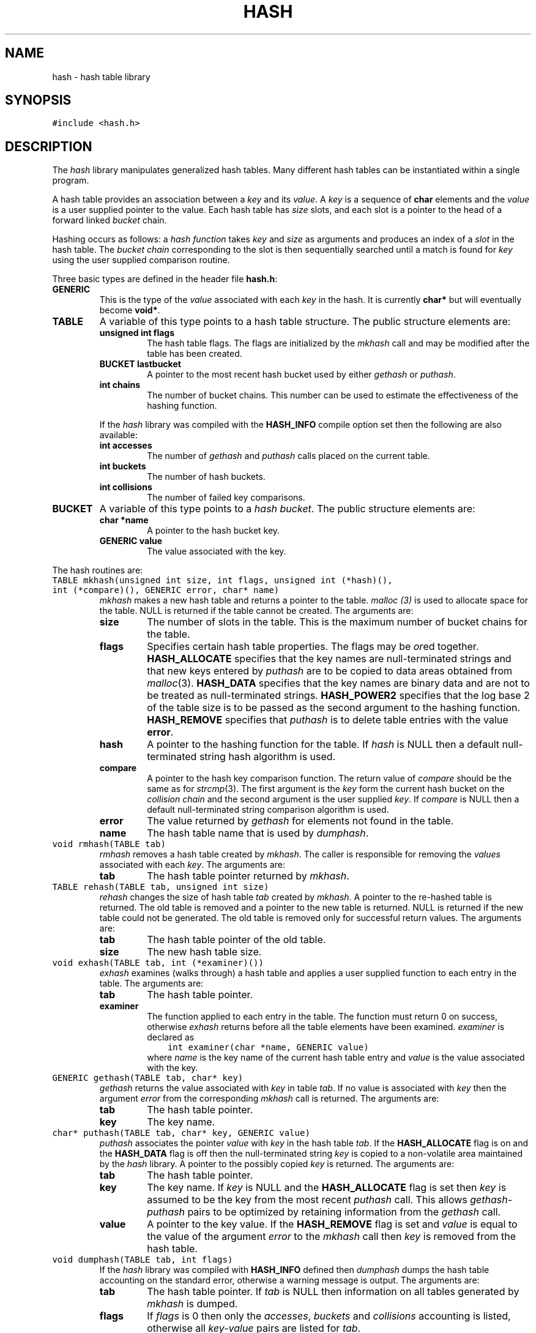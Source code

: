 .TH HASH 3
.SH NAME
hash \- hash table library
.SH SYNOPSIS
\f5#include <hash.h>\fP
.SH DESCRIPTION
The
.I hash
library manipulates generalized hash tables.
Many different hash tables can be instantiated within a single program.
.PP
A hash table provides an association between a
.I key
and its
.IR value .
A
.I key
is a sequence of 
.B char
elements
and the
.I value
is a user supplied pointer to the value.
Each hash table has
.I size
slots,
and each slot is a pointer to the head of a forward linked
.I bucket
chain.
.PP
Hashing occurs as follows:
a
.I "hash function"
takes 
.I key
and 
.I size
as arguments and produces an index of a
.I slot
in the hash table.
The 
.I "bucket chain"
corresponding to the slot
is then sequentially searched until a
match is found for
.I key
using the user supplied comparison routine.
.PP
Three basic types are defined in the header file
.BR hash.h :
.TP
.B GENERIC
This is the type of the
.I value
associated with each
.I key
in the hash.
It is currently
.B char*
but will eventually become
.BR void* .
.TP
.B TABLE
A variable of this type points to a hash table structure.
The public structure elements are:
.RS
.TP
.B "unsigned int flags"
The hash table flags.
The flags are initialized by the
.I mkhash
call and may be modified after the table has been created.
.TP
.B "BUCKET lastbucket"
A pointer to the most recent hash bucket used by either
.I gethash
or
.IR puthash .
.TP
.B "int chains"
The number of bucket chains.
This number can be used to estimate the effectiveness of the hashing function.
.PP
If the
.I hash
library was compiled with the
.B HASH_INFO
compile option set then the following are also available:
.TP
.B "int accesses"
The number of 
.I gethash
and
.I puthash
calls placed on the current table.
.TP
.B "int buckets"
The number of hash buckets.
.TP
.B "int collisions"
The number of failed key comparisons.
.RE
.TP
.B BUCKET
A variable of this type points to a 
.IR "hash bucket" .
The public structure elements are:
.RS
.TP
.B "char *name"
A pointer to the hash bucket key.
.TP
.B "GENERIC value"
The value associated with the key.
.RE
.PP
The hash routines are:
.TP
\f5TABLE mkhash(unsigned int size, int flags, unsigned int (*hash)(),\fP
.PD 0
.TP
	\f5int (*compare)(), GENERIC error, char* name)\fP
.I mkhash
makes a new hash table and returns a pointer to the table.
.I malloc (3)
is used to allocate space for the table.
NULL is returned if the table cannot be created.
The arguments are:
.RS
.TP
.B size
The number of slots in the table.
This is the maximum number of bucket chains for the table.
.TP
.B flags
Specifies certain hash table properties.
The flags may be 
.IR or ed
together.
.B HASH_ALLOCATE
specifies that the key names are null-terminated strings
and that new keys entered by
.I puthash
are to be copied to data areas obtained from
.IR malloc (3).
.B HASH_DATA
specifies that the key names are binary data and are
not to be treated as null-terminated strings.
.B HASH_POWER2
specifies that the log base 2 of the table size is to be
passed as the second argument to the hashing function.
.B HASH_REMOVE
specifies that 
.I puthash
is to delete table entries with the value
.BR error .
.TP
.B hash
A pointer to the hashing function for the table.
If
.I hash
is NULL then a default null-terminated string hash algorithm is used.
.TP
.B compare
A pointer to the hash key comparison function.
The return value of
.I compare
should be the same as for
.IR strcmp (3).
The first argument is the 
.I key
form the current hash bucket on the 
.I "collision chain"
and the second argument is the user supplied 
.IR key .
If
.I compare
is NULL then a default null-terminated string comparison algorithm is used.
.TP
.B error
The value returned by
.I gethash
for elements not found in the table.
.TP
.B name
The hash table name that is used by
.IR dumphash .
.RE
.TP
\f5void rmhash(TABLE tab)\fP
.I rmhash
removes a hash table created by
.IR mkhash .
The caller is responsible for removing the
.I values
associated with each
.IR key .
The arguments are:
.RS
.TP
.B tab
The hash table pointer returned by
.IR mkhash .
.RE
.TP
\f5TABLE rehash(TABLE tab, unsigned int size)\fP
.I rehash
changes the size of hash table
.I tab
created by
.IR mkhash .
A pointer to the re-hashed table is returned.
The old table is removed and a pointer to the new table is returned.
NULL is returned if the new table could not be generated.
The old table is removed only for successful return values.
The arguments are:
.RS
.TP
.B tab
The hash table pointer of the old table.
.TP
.B size
The new hash table size.
.RE
.TP
\f5void exhash(TABLE tab, int (*examiner)())\fP
.I exhash
examines (walks through) a hash table and applies a user supplied
function to each entry in the table.
The arguments are:
.RS
.TP
.B tab
The hash table pointer.
.TP
.B examiner
The function applied to each entry in the table.
The function must return 0 on success, otherwise 
.I exhash
returns before all the table elements have been examined.
.I examiner
is declared as
.nf
    \f5int examiner(char *name, GENERIC value)\fP
.fi
where 
.I name
is the key name of the current hash table entry and
.I value
is the value associated with the key.
.RE
.TP
\f5GENERIC gethash(TABLE tab, char* key)\fP
.I gethash
returns the value associated with
.I key
in table
.IR tab .
If no value is associated with 
.I key
then the argument
.I error
from the corresponding 
.I mkhash
call is returned.
The arguments are:
.RS
.TP
.B tab
The hash table pointer.
.TP
.B key
The key name.
.RE
.TP
\f5char* puthash(TABLE tab, char* key, GENERIC value)\fP
.I puthash
associates
the pointer
.I value
with
.I key
in the hash table
.IR tab .
If the 
.B HASH_ALLOCATE
flag is on and the
.B HASH_DATA
flag is off then the null-terminated string
.I key
is copied to a non-volatile area maintained by the
.I hash
library.
A pointer to the possibly copied 
.I key
is returned.
The arguments are:
.RS
.TP
.B tab
The hash table pointer.
.TP
.B key
The key name.
If
.I key
is NULL and the
.B HASH_ALLOCATE
flag is set then
.I key
is assumed to be the key from the most recent
.I puthash
call.
This allows 
.I gethash-puthash
pairs to be optimized by retaining information from the
.I gethash
call.
.TP
.B value
A pointer to the key value.
If the
.B HASH_REMOVE
flag is set and
.I value
is equal to the value of the argument
.I error
to the 
.I mkhash 
call then
.I key 
is removed from the hash table.
.RE
.TP
\f5void dumphash(TABLE tab, int flags)\fP
If the
.I hash
library was compiled with
.B HASH_INFO
defined then
.I dumphash
dumps the hash table accounting on the standard error, otherwise
a warning message is output.
The arguments are:
.RS
.TP
.B tab
The hash table pointer.
If
.I tab
is
NULL then information on all tables generated by
.I mkhash
is dumped.
.TP
.B flags
If 
.I flags
is 0 then only the
.IR accesses ,
.I buckets
and
.I collisions
accounting is listed, otherwise all
.I key-value
pairs are listed for
.IR tab .
.RE
.TP
\f5unsigned int chash(char* key, unsigned int size)\fP
.I chash
hashes the character string
.I key
and returns an integer between 0 and 
.IR size \-1
inclusively.
The arguments are:
.RS
.TP
.B key
The character string to be hashed.
.TP
.B size
The size of the hash table.
.RE
.TP
\f5unsigned int chash2(char* key, unsigned int log)\fP
.I chash2
is similar to 
.I chash
except that it is optimized for hash tables with size a power of 2.
The arguments are:
.RS
.TP
.B key
The character string to be hashed.
.TP
.B log
The log base 2 of the hash table size.
.RE
.SH "SEE ALSO"
hsearch(3)
